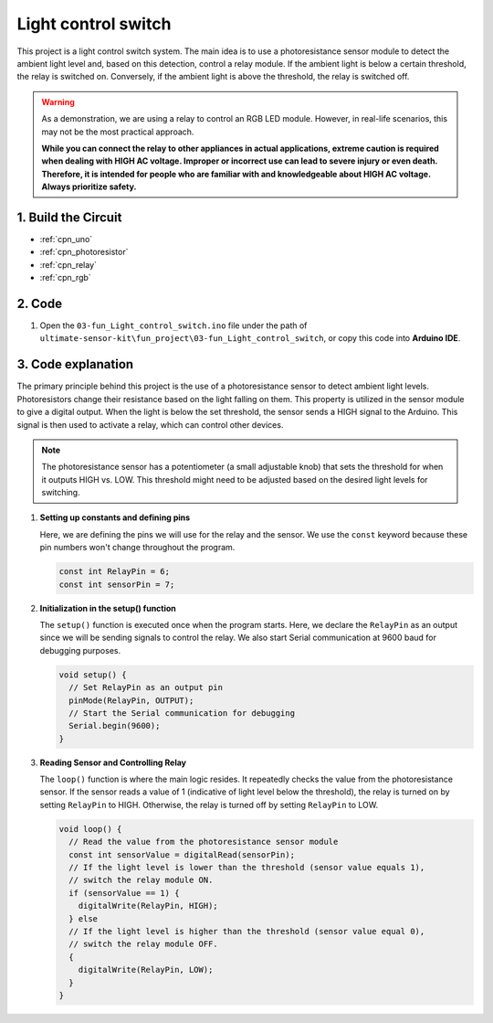 .. _fun_light_control_switch:

Light control switch
==========================

.. raw:: html

   <video loop autoplay muted style = "max-width:100%">
      <source src="../_static/video/fun/03-fun_Light_control_switch.mp4"  type="video/mp4">
      Your browser does not support the video tag.
   </video>

This project is a light control switch system. The main idea is to use a photoresistance sensor module to detect the ambient light level and, based on this detection, control a relay module. If the ambient light is below a certain threshold, the relay is switched on. Conversely, if the ambient light is above the threshold, the relay is switched off.

.. warning ::
    As a demonstration, we are using a relay to control an RGB LED module. However, in real-life scenarios, this may not be the most practical approach.
    
    **While you can connect the relay to other appliances in actual applications, extreme caution is required when dealing with HIGH AC voltage. Improper or incorrect use can lead to severe injury or even death. Therefore, it is intended for people who are familiar with and knowledgeable about HIGH AC voltage. Always prioritize safety.**


1. Build the Circuit
-----------------------------

.. image:: img/03-fun_Light_control_switch_circuit.png
    :width: 90%

* :ref:`cpn_uno`
* :ref:`cpn_photoresistor`
* :ref:`cpn_relay`
* :ref:`cpn_rgb`


2. Code
-----------------------------

#. Open the ``03-fun_Light_control_switch.ino`` file under the path of ``ultimate-sensor-kit\fun_project\03-fun_Light_control_switch``, or copy this code into **Arduino IDE**.

   .. raw:: html
       
       <iframe src=https://create.arduino.cc/editor/sunfounder01/ffe65b97-0ce0-4f27-841e-92b792233dd4/preview?embed style="height:510px;width:100%;margin:10px 0" frameborder=0></iframe>


3. Code explanation
-----------------------------

The primary principle behind this project is the use of a photoresistance sensor to detect ambient light levels. Photoresistors change their resistance based on the light falling on them. This property is utilized in the sensor module to give a digital output. When the light is below the set threshold, the sensor sends a HIGH signal to the Arduino. This signal is then used to activate a relay, which can control other devices.

.. note::
    The photoresistance sensor has a potentiometer (a small adjustable knob) that sets the threshold for when it outputs HIGH vs. LOW. This threshold might need to be adjusted based on the desired light levels for switching.

1. **Setting up constants and defining pins**

   Here, we are defining the pins we will use for the relay and the sensor. We use the ``const`` keyword because these pin numbers won't change throughout the program.

   .. code-block:: arduino
   
      const int RelayPin = 6;
      const int sensorPin = 7;
   

2. **Initialization in the setup() function**

   The ``setup()`` function is executed once when the program starts. Here, we declare the ``RelayPin`` as an output since we will be sending signals to control the relay. We also start Serial communication at 9600 baud for debugging purposes.

   .. code-block:: arduino
   
      void setup() {
        // Set RelayPin as an output pin
        pinMode(RelayPin, OUTPUT);
        // Start the Serial communication for debugging
        Serial.begin(9600);
      }
   


3. **Reading Sensor and Controlling Relay**

   The ``loop()`` function is where the main logic resides. It repeatedly checks the value from the photoresistance sensor. If the sensor reads a value of 1 (indicative of light level below the threshold), the relay is turned on by setting ``RelayPin`` to HIGH. Otherwise, the relay is turned off by setting ``RelayPin`` to LOW.

   .. code-block:: arduino
   
      void loop() {
        // Read the value from the photoresistance sensor module
        const int sensorValue = digitalRead(sensorPin);
        // If the light level is lower than the threshold (sensor value equals 1),
        // switch the relay module ON.
        if (sensorValue == 1) {
          digitalWrite(RelayPin, HIGH);
        } else
        // If the light level is higher than the threshold (sensor value equal 0),
        // switch the relay module OFF.
        {
          digitalWrite(RelayPin, LOW);
        }
      }
   

